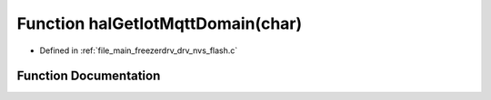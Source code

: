 .. _exhale_function_drv__nvs__flash_8c_1ac0c52b415a88b9951cb1c2a7d776f147:

Function halGetIotMqttDomain(char)
==================================

- Defined in :ref:`file_main_freezerdrv_drv_nvs_flash.c`


Function Documentation
----------------------


.. doxygenfunction:: halGetIotMqttDomain(char)
